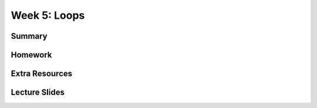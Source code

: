 Week 5: Loops
=============


Summary
^^^^^^^

Homework
^^^^^^^^

Extra Resources
^^^^^^^^^^^^^^^

Lecture Slides
^^^^^^^^^^^^^^
